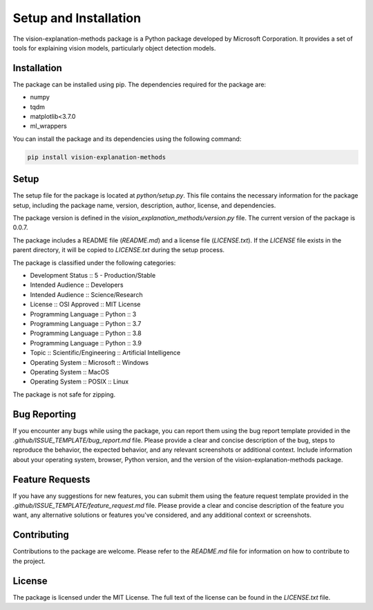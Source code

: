 .. _setup_and_installation:

Setup and Installation
======================

The vision-explanation-methods package is a Python package developed by Microsoft Corporation. It provides a set of tools for explaining vision models, particularly object detection models.

Installation
------------

The package can be installed using pip. The dependencies required for the package are:

- numpy
- tqdm
- matplotlib<3.7.0
- ml_wrappers

You can install the package and its dependencies using the following command:

.. code-block:: bash

    pip install vision-explanation-methods

Setup
-----

The setup file for the package is located at `python/setup.py`. This file contains the necessary information for the package setup, including the package name, version, description, author, license, and dependencies.

The package version is defined in the `vision_explanation_methods/version.py` file. The current version of the package is 0.0.7.

The package includes a README file (`README.md`) and a license file (`LICENSE.txt`). If the `LICENSE` file exists in the parent directory, it will be copied to `LICENSE.txt` during the setup process.

The package is classified under the following categories:

- Development Status :: 5 - Production/Stable
- Intended Audience :: Developers
- Intended Audience :: Science/Research
- License :: OSI Approved :: MIT License
- Programming Language :: Python :: 3
- Programming Language :: Python :: 3.7
- Programming Language :: Python :: 3.8
- Programming Language :: Python :: 3.9
- Topic :: Scientific/Engineering :: Artificial Intelligence
- Operating System :: Microsoft :: Windows
- Operating System :: MacOS
- Operating System :: POSIX :: Linux

The package is not safe for zipping.

Bug Reporting
-------------

If you encounter any bugs while using the package, you can report them using the bug report template provided in the `.github/ISSUE_TEMPLATE/bug_report.md` file. Please provide a clear and concise description of the bug, steps to reproduce the behavior, the expected behavior, and any relevant screenshots or additional context. Include information about your operating system, browser, Python version, and the version of the vision-explanation-methods package.

Feature Requests
----------------

If you have any suggestions for new features, you can submit them using the feature request template provided in the `.github/ISSUE_TEMPLATE/feature_request.md` file. Please provide a clear and concise description of the feature you want, any alternative solutions or features you've considered, and any additional context or screenshots.

Contributing
------------

Contributions to the package are welcome. Please refer to the `README.md` file for information on how to contribute to the project.

License
-------

The package is licensed under the MIT License. The full text of the license can be found in the `LICENSE.txt` file.